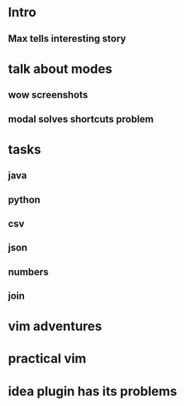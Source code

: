 * Intro
** Max tells interesting story
* talk about modes
** wow screenshots
** modal solves shortcuts problem
* tasks
** java
** python
** csv
** json
** numbers
** join
* vim adventures
* practical vim
* idea plugin has its problems
